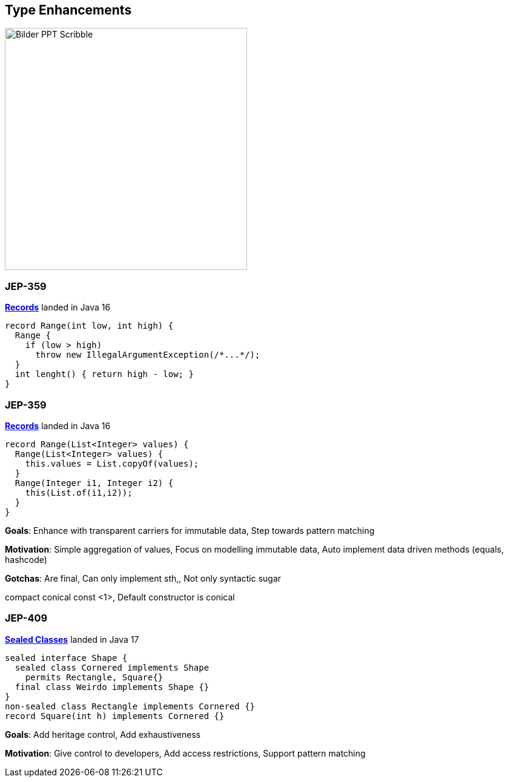 == Type Enhancements

image::../../_shared/images/adesso_Fotos/Bilder_PPT_Scribble.jpg[height=400px]

=== JEP-359

https://openjdk.org/jeps/359[*Records*] landed in Java 16

[source,java]
----
record Range(int low, int high) {
  Range {
    if (low > high)
      throw new IllegalArgumentException(/*...*/);
  }
  int lenght() { return high - low; }
}
----

=== JEP-359

https://openjdk.org/jeps/359[*Records*] landed in Java 16

[source,java]
----
record Range(List<Integer> values) {
  Range(List<Integer> values) {
    this.values = List.copyOf(values);
  }
  Range(Integer i1, Integer i2) {
    this(List.of(i1,i2));
  }
}
----

[.notes]
--
*Goals*: Enhance with transparent carriers for immutable data, Step towards pattern matching

*Motivation*: Simple aggregation of values, Focus on modelling immutable data, Auto implement data driven methods (equals, hashcode)

*Gotchas*: Are final, Can only implement sth,, Not only syntactic sugar

compact conical const <1>, Default constructor is conical
--

=== JEP-409

https://openjdk.org/jeps/409[*Sealed Classes*] landed in Java 17

[source,java]
----
sealed interface Shape {
  sealed class Cornered implements Shape
    permits Rectangle, Square{}
  final class Weirdo implements Shape {}
}
non-sealed class Rectangle implements Cornered {}
record Square(int h) implements Cornered {}
----

[.notes]
--
*Goals*: Add heritage control, Add exhaustiveness

*Motivation*: Give control to developers, Add access restrictions, Support pattern matching
--